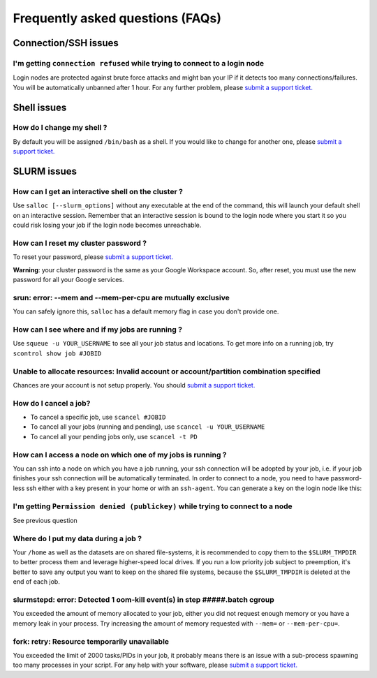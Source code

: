 Frequently asked questions (FAQs)
=================================


Connection/SSH issues
---------------------

I'm getting ``connection refused`` while trying to connect to a login node
^^^^^^^^^^^^^^^^^^^^^^^^^^^^^^^^^^^^^^^^^^^^^^^^^^^^^^^^^^^^^^^^^^^^^^^^^^

Login nodes are protected against brute force attacks and might ban your IP if
it detects too many connections/failures. You will be automatically unbanned
after 1 hour. For any further problem, please `submit a support ticket. 
<https://milaquebec.freshdesk.com/a/tickets/new>`_


Shell issues
------------

How do I change my shell ?
^^^^^^^^^^^^^^^^^^^^^^^^^^

By default you will be assigned ``/bin/bash`` as a shell. If you would like to
change for another one, please `submit a support ticket. 
<https://milaquebec.freshdesk.com/a/tickets/new>`_



SLURM issues
------------


How can I get an interactive shell on the cluster ?
^^^^^^^^^^^^^^^^^^^^^^^^^^^^^^^^^^^^^^^^^^^^^^^^^^^

Use ``salloc [--slurm_options]`` without any executable at the end of the
command, this will launch your default shell on an interactive session. Remember
that an interactive session is bound to the login node where you start it so you
could risk losing your job if the login node becomes unreachable.


How can I reset my cluster password ?
^^^^^^^^^^^^^^^^^^^^^^^^^^^^^^^^^^^^^

To reset your password, please `submit a support ticket. 
<https://milaquebec.freshdesk.com/a/tickets/new>`_

**Warning**: your cluster password is the same as your Google Workspace account. So,
after reset, you must use the new password for all your Google services.

srun: error: --mem and --mem-per-cpu are mutually exclusive
^^^^^^^^^^^^^^^^^^^^^^^^^^^^^^^^^^^^^^^^^^^^^^^^^^^^^^^^^^^

You can safely ignore this, ``salloc`` has a default memory flag in case you
don't provide one.


How can I see where and if my jobs are running ?
^^^^^^^^^^^^^^^^^^^^^^^^^^^^^^^^^^^^^^^^^^^^^^^^

Use ``squeue -u YOUR_USERNAME`` to see all your job status and locations.
To get more info on a running job, try ``scontrol show job #JOBID``


Unable to allocate resources: Invalid account or account/partition combination specified
^^^^^^^^^^^^^^^^^^^^^^^^^^^^^^^^^^^^^^^^^^^^^^^^^^^^^^^^^^^^^^^^^^^^^^^^^^^^^^^^^^^^^^^^

Chances are your account is not setup properly. You should `submit a support ticket. 
<https://milaquebec.freshdesk.com/a/tickets/new>`_


How do I cancel a job?
^^^^^^^^^^^^^^^^^^^^^^

* To cancel a specific job, use ``scancel #JOBID``
* To cancel all your jobs (running and pending), use ``scancel -u YOUR_USERNAME``
* To cancel all your pending jobs only, use ``scancel -t PD``

How can I access a node on which one of my jobs is running ?
^^^^^^^^^^^^^^^^^^^^^^^^^^^^^^^^^^^^^^^^^^^^^^^^^^^^^^^^^^^^

You can ssh into a node on which you have a job running, your ssh connection
will be adopted by your job, i.e.  if your job finishes your ssh connection will
be automatically terminated. In order to connect to a node, you need to have
password-less ssh either with a key present in your home or with an
``ssh-agent``. You can generate a key on the login node like this:


.. prompt:: bash $

    ssh-keygen (3xENTER)
    cat ~/.ssh/id_rsa.pub >> ~/.ssh/authorized_keys
    chmod 600 ~/.ssh/authorized_keys
    chmod 700 ~/.ssh



I'm getting ``Permission denied (publickey)`` while trying to connect to a node
^^^^^^^^^^^^^^^^^^^^^^^^^^^^^^^^^^^^^^^^^^^^^^^^^^^^^^^^^^^^^^^^^^^^^^^^^^^^^^^

See previous question



Where do I put my data during a job ?
^^^^^^^^^^^^^^^^^^^^^^^^^^^^^^^^^^^^^

Your ``/home`` as well as the datasets are on shared file-systems, it is
recommended to copy them to the ``$SLURM_TMPDIR`` to better process them and
leverage higher-speed local drives. If you run a low priority job subject to
preemption, it's better to save any output you want to keep on the shared file
systems, because the ``$SLURM_TMPDIR`` is deleted at the end of each job.


slurmstepd: error: Detected 1 oom-kill event(s) in step #####.batch cgroup
^^^^^^^^^^^^^^^^^^^^^^^^^^^^^^^^^^^^^^^^^^^^^^^^^^^^^^^^^^^^^^^^^^^^^^^^^^

You exceeded the amount of memory allocated to your job, either you did not
request enough memory or you have a memory leak in your process. Try increasing
the amount of memory requested with ``--mem=`` or ``--mem-per-cpu=``.


fork: retry: Resource temporarily unavailable
^^^^^^^^^^^^^^^^^^^^^^^^^^^^^^^^^^^^^^^^^^^^^

You exceeded the limit of 2000 tasks/PIDs in your job, it probably means there
is an issue with a sub-process spawning too many processes in your script. For
any help with your software, please `submit a support ticket. 
<https://milaquebec.freshdesk.com/a/tickets/new>`_
